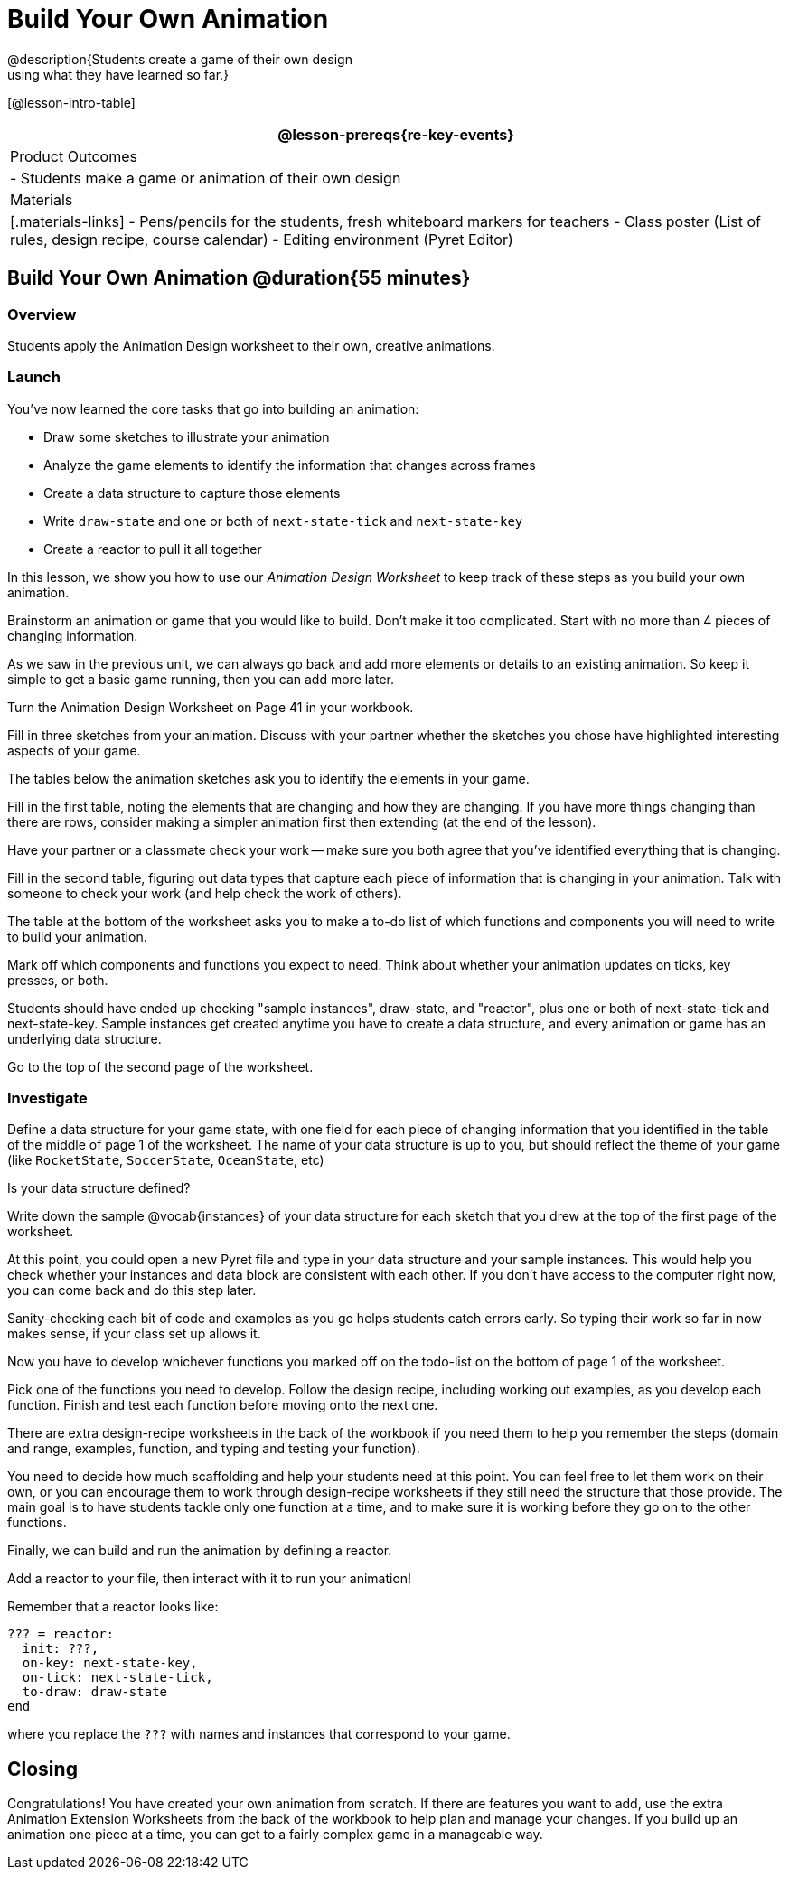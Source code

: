 = Build Your Own Animation
@description{Students create a game of their own design
using what they have learned so far.}

[@lesson-intro-table]
|===
@lesson-prereqs{re-key-events}

| Product Outcomes
|
- Students make a game or animation of their own design

| Materials
|[.materials-links]
- Pens/pencils for the students, fresh whiteboard markers for teachers
- Class poster (List of rules, design recipe, course calendar)
- Editing environment (Pyret Editor)

|===

== Build Your Own Animation @duration{55 minutes}

=== Overview
Students apply the Animation Design worksheet to their own, creative animations.

=== Launch

You’ve now learned the core tasks that go into building an animation:

- Draw some sketches to illustrate your animation
- Analyze the game elements to identify the information that changes across frames
- Create a data structure to capture those elements
- Write `draw-state` and one or both of `next-state-tick` and `next-state-key`
- Create a reactor to pull it all together

In this lesson, we show you how to use our _Animation Design Worksheet_ to keep track of these steps as you build your own animation.

[.lesson-instruction]
Brainstorm an animation or game that you would like to build. Don’t make it too complicated. Start with no more than 4 pieces of changing information.

As we saw in the previous unit, we can always go back and add more elements or details to an existing animation. So keep it simple to get a basic game running, then you can add more later.

Turn the Animation Design Worksheet on Page 41 in your workbook.

[.lesson-instruction]
Fill in three sketches from your animation. Discuss with your partner whether the sketches you chose have highlighted interesting aspects of your game.

The tables below the animation sketches ask you to identify the elements in your game.

[.lesson-instruction]
Fill in the first table, noting the elements that are changing and how they are changing. If you have more things changing than there are rows, consider making a simpler animation first then extending (at the end of the lesson).

Have your partner or a classmate check your work -- make sure you both agree that you’ve identified everything that is changing.

[.lesson-instruction]
Fill in the second table, figuring out data types that capture each piece of information that is changing in your animation. Talk with someone to check your work (and help check the work of others).

The table at the bottom of the worksheet asks you to make a to-do list of which functions and components you will need to write to build your animation.

[.lesson-instruction]
Mark off which components and functions you expect to need. Think about whether your animation updates on ticks, key presses, or both.

Students should have ended up checking "sample instances", draw-state, and "reactor", plus one or both of next-state-tick and next-state-key. Sample instances get created anytime you have to create a data structure, and every animation or game has an underlying data structure.

Go to the top of the second page of the worksheet.

=== Investigate
[.lesson-instruction]
Define a data structure for your game state, with one field for each piece of changing information that you identified in the table of the middle of page 1 of the worksheet. The name of your data structure is up to you, but should reflect the theme of your game (like `RocketState`, `SoccerState`, `OceanState`, etc)

Is your data structure defined?

[.lesson-instruction]
Write down the sample @vocab{instances} of your data structure for each sketch that you drew at the top of the first page of the worksheet.

At this point, you could open a new Pyret file and type in your data structure and your sample instances. This would help you check whether your instances and data block are consistent with each other. If you don’t have access to the computer right now, you can come back and do this step later.

Sanity-checking each bit of code and examples as you go helps students catch errors early. So typing their work so far in now makes sense, if your class set up allows it.

Now you have to develop whichever functions you marked off on the todo-list on the bottom of page 1 of the worksheet.

[.lesson-instruction]
Pick one of the functions you need to develop. Follow the design recipe, including working out examples, as you develop each function. Finish and test each function before moving onto the next one.

There are extra design-recipe worksheets in the back of the workbook if you need them to help you remember the steps (domain and range, examples, function, and typing and testing your
function).

You need to decide how much scaffolding and help your students need at this point. You can feel free to let them work on their own, or you can encourage them to work through design-recipe worksheets if they still need the structure that those provide. The main goal is to have students tackle only one function at a time, and to make sure it is working before they go on to the other functions.

Finally, we can build and run the animation by defining a reactor.

[.lesson-instruction]
Add a reactor to your file, then interact with it to run your animation!

Remember that a reactor looks like:

----
??? = reactor:
  init: ???,
  on-key: next-state-key,
  on-tick: next-state-tick,
  to-draw: draw-state
end
----

where you replace the `???` with names and instances that correspond to your game.

== Closing
Congratulations! You have created your own animation from scratch. If there are features you want to add, use the extra Animation Extension Worksheets from the back of the workbook to help plan and manage your changes. If you build up an animation one piece at a time, you can get to a fairly complex game in a manageable way.
